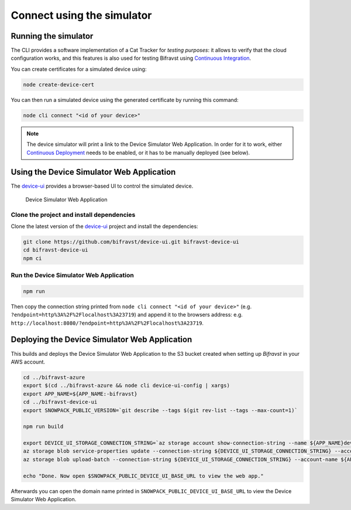 ================================================================================
Connect using the simulator
================================================================================

Running the simulator
================================================================================

The CLI provides a software implementation of a Cat Tracker for *testing purposes*:
it allows to verify that the cloud configuration works, and this features is
also used for testing Bifravst using `Continuous Integration <../ContinuousIntegration.html>`_.

You can create certificates for a simulated device using:

.. code-block:: bash

    node create-device-cert

You can then run a simulated device using the generated certificate by running
this command:

.. code-block:: bash

    node cli connect "<id of your device>"

.. note::

    The device simulator will print a link to the Device Simulator Web Application. In
    order for it to work, either `Continuous Deployment <./ContinuousDeployment.html>`_
    needs to be enabled, or it has to be manually deployed (see below).

Using the Device Simulator Web Application
================================================================================

The device-ui_ provides a
browser-based UI to control the simulated device.

.. figure:: ../aws/device-simulator.png
   :alt: Device Simulator Web Application

   Device Simulator Web Application

Clone the project and install dependencies
--------------------------------------------------------------------------------

Clone the latest version of the
device-ui_ project and
install the dependencies:

.. code-block:: bash

    git clone https://github.com/bifravst/device-ui.git bifravst-device-ui
    cd bifravst-device-ui
    npm ci

Run the Device Simulator Web Application
--------------------------------------------------------------------------------

.. code-block:: bash

    npm run

Then copy the connection string printed from ``node cli connect "<id of your device>"``
(e.g. ``?endpoint=http%3A%2F%2Flocalhost%3A23719``) and append it to the
browsers address: e.g. ``http://localhost:8080/?endpoint=http%3A%2F%2Flocalhost%3A23719``.

Deploying the Device Simulator Web Application
================================================================================

This builds and deploys the Device Simulator Web Application to the S3 bucket created
when setting up *Bifravst* in your AWS account.

.. code-block:: bash

    cd ../bifravst-azure
    export $(cd ../bifravst-azure && node cli device-ui-config | xargs)
    export APP_NAME=${APP_NAME:-bifravst}
    cd ../bifravst-device-ui
    export SNOWPACK_PUBLIC_VERSION=`git describe --tags $(git rev-list --tags --max-count=1)`

    npm run build

    export DEVICE_UI_STORAGE_CONNECTION_STRING=`az storage account show-connection-string --name ${APP_NAME}deviceui --query 'connectionString'` 
    az storage blob service-properties update --connection-string ${DEVICE_UI_STORAGE_CONNECTION_STRING} --account-name ${APP_NAME}deviceui --static-website --404-document index.html --index-document index.html
    az storage blob upload-batch --connection-string ${DEVICE_UI_STORAGE_CONNECTION_STRING} --account-name ${APP_NAME}deviceui -s ./build -d '$web'

    echo "Done. Now open $SNOWPACK_PUBLIC_DEVICE_UI_BASE_URL to view the web app."

Afterwards you can open the domain name printed in
``SNOWPACK_PUBLIC_DEVICE_UI_BASE_URL`` to view the Device Simulator Web Application.

.. _device-ui: https://github.com/bifravst/device-ui